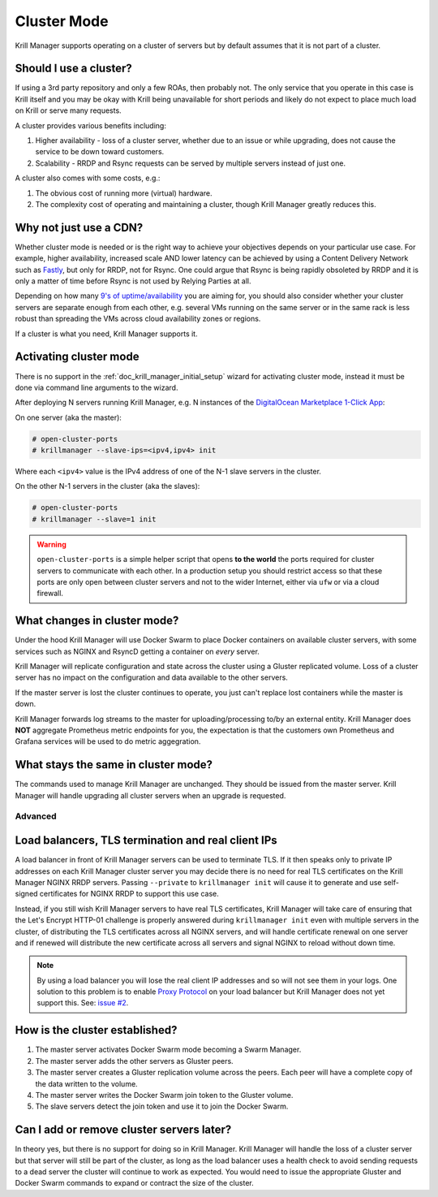 .. _doc_krill_manager_cluster_mode:

Cluster Mode
============

Krill Manager supports operating on a cluster of servers but by default assumes
that it is not part of a cluster.

Should I use a cluster?
-----------------------

If using a 3rd party repository and only a few ROAs, then probably not. The only
service that you operate in this case is Krill itself and you may be okay with
Krill being unavailable for short periods and likely do not expect to place much
load on Krill or serve many requests.

A cluster provides various benefits including:

1. Higher availability - loss of a cluster server, whether due to an issue or
   while upgrading, does not cause the service to be down toward customers.
2. Scalability - RRDP and Rsync requests can be served by multiple servers
   instead of just one.

A cluster also comes with some costs, e.g.:

1. The obvious cost of running more (virtual) hardware.
2. The complexity cost of operating and maintaining a cluster, though Krill
   Manager greatly reduces this.

Why not just use a CDN?
-----------------------

Whether cluster mode is needed or is the right way to achieve your objectives
depends on your particular use case. For example, higher availability, increased
scale AND lower latency can be achieved by using a Content Delivery Network such
as `Fastly <https://www.fastly.com/>`_, but only for RRDP, not for Rsync. One
could argue that Rsync is being rapidly obsoleted by RRDP and it is only a
matter of time before Rsync is not used by Relying Parties at all.

Depending on how many `9's of uptime/availability <https://uptime.is/>`_ you are
aiming for, you should also consider whether your cluster servers are separate
enough from each other, e.g. several VMs running on the same server or in the
same rack is less robust than spreading the VMs across cloud availability zones
or regions.

If a cluster is what you need, Krill Manager supports it.

Activating cluster mode
-----------------------

There is no support in the :ref:`doc_krill_manager_initial_setup` wizard for
activating cluster mode, instead it must be done via command line arguments to
the wizard.

After deploying N servers running Krill Manager, e.g. N instances of the
`DigitalOcean Marketplace 1-Click App <https://marketplace.digitalocean.com/apps/krill?refcode=cab39584666c>`_:

On one server (aka the master):

.. code-block:: bash

   # open-cluster-ports
   # krillmanager --slave-ips=<ipv4,ipv4> init

Where each ``<ipv4>`` value is the IPv4 address of one of the N-1 slave servers
in the cluster.

On the other N-1 servers in the cluster (aka the slaves):

.. code-block:: bash

   # open-cluster-ports
   # krillmanager --slave=1 init

.. warning::

   ``open-cluster-ports`` is a simple helper script that opens **to the world**
   the ports required for cluster servers to communicate with each other. In a
   production setup you should restrict access so that these ports are only open
   between cluster servers and not to the wider Internet, either via ``ufw`` or
   via a cloud firewall.

What changes in cluster mode?
-----------------------------

Under the hood Krill Manager will use Docker Swarm to place Docker containers on
available cluster servers, with some services such as NGINX and RsyncD getting a
container on *every* server.

Krill Manager will replicate configuration and state across the cluster using a
Gluster replicated volume. Loss of a cluster server has no impact on the
configuration and data available to the other servers.

If the master server is lost the cluster continues to operate, you just can't
replace lost containers while the master is down.

Krill Manager forwards log streams to the master for uploading/processing to/by
an external entity. Krill Manager does **NOT** aggregate Prometheus metric
endpoints for you, the expectation is that the customers own Prometheus and
Grafana services will be used to do metric aggegration.

What stays the same in cluster mode?
------------------------------------

The commands used to manage Krill Manager are unchanged. They should be issued
from the master server. Krill Manager will handle upgrading all cluster servers
when an upgrade is requested.

========
Advanced
========

Load balancers, TLS termination and real client IPs
---------------------------------------------------

A load balancer in front of Krill Manager servers can be used to terminate TLS. If
it then speaks only to private IP addresses on each Krill Manager cluster server
you may decide there is no need for real TLS certificates on the Krill Manager
NGINX RRDP servers. Passing ``--private`` to ``krillmanager init`` will cause it
to generate and use self-signed certificates for NGINX RRDP to support this use
case.

Instead, if you still wish Krill Manager servers to have real TLS certificates,
Krill Manager will take care of ensuring that the Let's Encrypt HTTP-01 challenge
is properly answered during ``krillmanager init`` even with multiple servers in
the cluster, of distributing the TLS certificates across all NGINX servers, and
will handle certificate renewal on one server and if renewed will distribute the
new certificate across all servers and signal NGINX to reload without down time.

.. note::
   By using a load balancer you will lose the real client IP addresses and so
   will not see them in your logs. One solution to this problem is to enable
   `Proxy Protocol <https://www.haproxy.org/download/1.8/doc/proxy-protocol.txt>`_
   on your load balancer but Krill Manager does not yet support this. See: 
   `issue #2 <https://github.com/NLnetLabs/krillmanager/issues/2>`_.

How is the cluster established?
-------------------------------

1. The master server activates Docker Swarm mode becoming a Swarm Manager.
2. The master server adds the other servers as Gluster peers.
3. The master server creates a Gluster replication volume across the peers. Each
   peer will have a complete copy of the data written to the volume.
4. The master server writes the Docker Swarm join token to the Gluster volume.
5. The slave servers detect the join token and use it to join the Docker Swarm.

Can I add or remove cluster servers later?
------------------------------------------

In theory yes, but there is no support for doing so in Krill Manager. Krill
Manager will handle the loss of a cluster server but that server will still be
part of the cluster, as long as the load balancer uses a health check to avoid
sending requests to a dead server the cluster will continue to work as expected.
You would need to issue the appropriate Gluster and Docker Swarm commands to
expand or contract the size of the cluster.